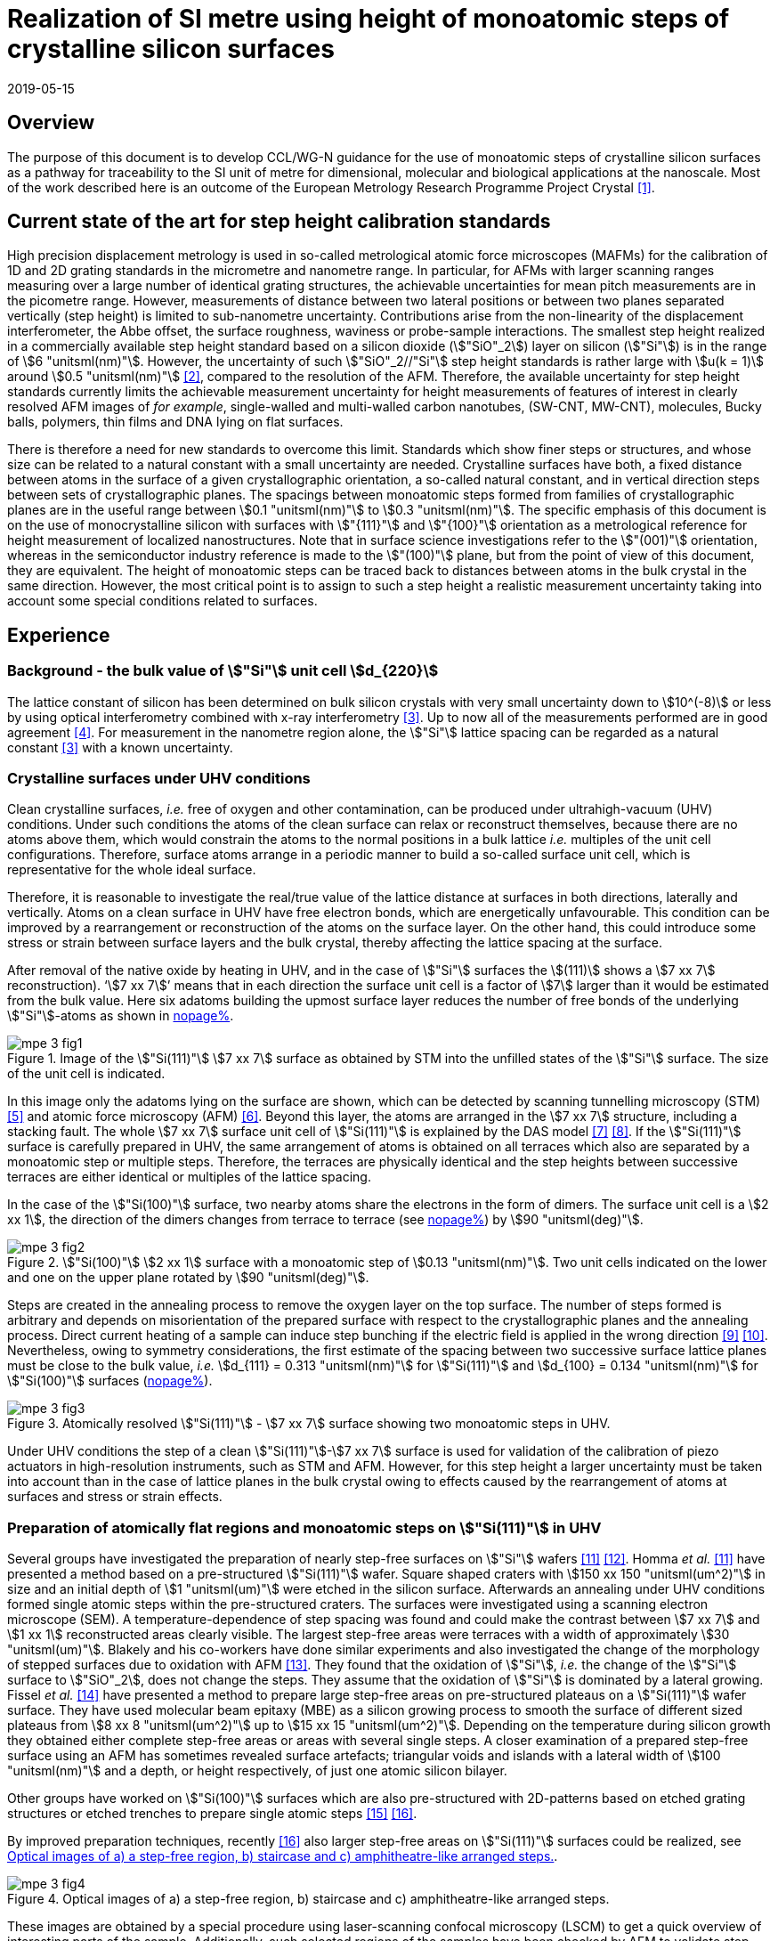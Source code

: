 = Realization of SI metre using height of monoatomic steps of crystalline silicon surfaces
:appendix-id: 2
:partnumber: 2.3
:edition: 1
:copyright-year: 2019
:revdate: 2019-05-15
:language: en
:docnumber: CCL-GD-MeP-3
:title-en: Realization of SI metre using height of monoatomic steps of crystalline silicon surfaces
:title-fr: Réalisation de SI mètre en utilisant la hauteur des marches monoatomiques de surfaces de silicium cristallin
:doctype: guide
:committee-acronym: CCL
:committee-en: Consultative Committee for Length
:committee-fr: Comité consultatif des longueurs
:si-aspect: m_c
:docstage: in-force
:fullname: Ludger Koenders
:affiliation: PTB
:fullname_2: Ingo Busch
:affiliation_2: PTB
:fullname_3: Jørgen Garnæs
:affiliation_3: DFM
:fullname_4: Andrew Yacoot
:affiliation_4: NPL
:fullname_5: Ronald Dixson
:affiliation_5: NIST
:role_5: WG-N co-chair
:fullname_6: Harald Bosse
:affiliation_6: PTB
:role_6: WG-N co-chair
:fullname_7: Andrew Yacoot
:affiliation_7: NPL
:role_7: WG-N chair
:supersedes-date: 2018-06-11
:supersedes-draft: 1.0
:supersedes-date_2: 2019-05-15
:supersedes-edition_2: 1.0
:imagesdir: images
:mn-document-class: bipm
:mn-output-extensions: xml,html,pdf,rxl
:local-cache-only:
:data-uri-image:


== Overview

The purpose of this document is to develop CCL/WG-N guidance for the use of monoatomic
steps of crystalline silicon surfaces as a pathway for traceability to the SI unit of
metre for dimensional, molecular and biological applications at the nanoscale. Most of
the work described here is an outcome of the European Metrology Research Programme
Project Crystal <<euramet>>.


== Current state of the art for step height calibration standards

High precision displacement metrology is used in so-called metrological atomic force
microscopes (MAFMs) for the calibration of 1D and 2D grating standards in the micrometre
and nanometre range. In particular, for AFMs with larger scanning ranges measuring over
a large number of identical grating structures, the achievable uncertainties for mean
pitch measurements are in the picometre range. However, measurements of distance between
two lateral positions or between two planes separated vertically (step height) is
limited to sub-nanometre uncertainty. Contributions arise from the non-linearity of the
displacement interferometer, the Abbe offset, the surface roughness, waviness or
probe-sample interactions. The smallest step height realized in a commercially available
step height standard based on a silicon dioxide (stem:["SiO"_2]) layer on silicon
(stem:["Si"]) is in the range of stem:[6 "unitsml(nm)"]. However, the uncertainty of
such stem:["SiO"_2//"Si"] step height standards is rather large with stem:[u(k = 1)]
around stem:[0.5 "unitsml(nm)"] <<wgdm>>, compared to the resolution of the AFM.
Therefore, the available uncertainty for step height standards currently limits the
achievable measurement uncertainty for height measurements of features of interest in
clearly resolved AFM images of _for example_, single-walled and multi-walled carbon
nanotubes, (SW-CNT, MW-CNT), molecules, Bucky balls, polymers, thin films and DNA lying
on flat surfaces.

There is therefore a need for new standards to overcome this limit. Standards which show
finer steps or structures, and whose size can be related to a natural constant with a
small uncertainty are needed. Crystalline surfaces have both, a fixed distance between
atoms in the surface of a given crystallographic orientation, a so-called natural
constant, and in vertical direction steps between sets of crystallographic planes. The
spacings between monoatomic steps formed from families of crystallographic planes are in
the useful range between stem:[0.1 "unitsml(nm)"] to stem:[0.3 "unitsml(nm)"]. The
specific emphasis of this document is on the use of monocrystalline silicon with
surfaces with stem:["{111}"] and stem:["{100}"] orientation as a metrological reference
for height measurement of localized nanostructures. Note that in surface science
investigations refer to the stem:["(001)"] orientation, whereas in the semiconductor
industry reference is made to the stem:["(100)"] plane, but from the point of view of
this document, they are equivalent. The height of monoatomic steps can be traced back to
distances between atoms in the bulk crystal in the same direction. However, the most
critical point is to assign to such a step height a realistic measurement uncertainty
taking into account some special conditions related to surfaces.


== Experience

=== Background - the bulk value of stem:["Si"] unit cell stem:[d_{220}]

The lattice constant of silicon has been determined on bulk silicon crystals with very
small uncertainty down to stem:[10^(-8)] or less by using optical interferometry
combined with x-ray interferometry <<andreas>>. Up to now all of the measurements
performed are in good agreement <<mohr>>. For measurement in the nanometre region alone,
the stem:["Si"] lattice spacing can be regarded as a natural constant <<andreas>> with a
known uncertainty.


=== Crystalline surfaces under UHV conditions

Clean crystalline surfaces, _i.e._ free of oxygen and other contamination,
can be produced under ultrahigh-vacuum (UHV) conditions. Under such conditions the atoms
of the clean surface can relax or
reconstruct themselves, because there are no atoms above them, which would constrain the
atoms to
the normal positions in a bulk lattice _i.e._ multiples of the unit cell configurations.
Therefore, surface
atoms arrange in a periodic manner to build a so-called surface unit cell, which is
representative for the whole ideal surface.

Therefore, it is reasonable to investigate the real/true value of the lattice distance at surfaces in both
directions, laterally and vertically. Atoms on a clean surface in UHV have free electron bonds, which
are energetically unfavourable. This condition can be improved by a rearrangement or reconstruction
of the atoms on the surface layer. On the other hand, this could introduce some stress or strain
between surface layers and the bulk crystal, thereby affecting the lattice spacing at the surface.

After removal of the native oxide by heating in UHV, and in the case of stem:["Si"]
surfaces the stem:[(111)] shows a
stem:[7 xx 7] reconstruction). '`stem:[7 xx 7]`' means that in each direction the
surface unit cell is a factor of stem:[7] larger than
it would be estimated from the bulk value. Here six adatoms building the upmost surface
layer reduces
the number of free bonds of the underlying stem:["Si"]-atoms as shown in <<fig-1,nopage%>>.


[[fig-1]]
.Image of the stem:["Si(111)"] stem:[7 xx 7] surface as obtained by STM into the unfilled states of the stem:["Si"] surface. The size of the unit cell is indicated.
image::metre/mep-3/mpe-3-fig1.png[]


In this image only the adatoms lying on the surface are shown, which can be detected by scanning
tunnelling microscopy (STM) <<binnig>> and atomic force microscopy (AFM) <<giessibl>>.
Beyond this layer, the atoms
are arranged in the stem:[7 xx 7] structure, including a stacking fault. The whole
stem:[7 xx 7] surface unit cell of stem:["Si(111)"]
is explained by the DAS model <<takayanagi>> <<qian>>. If the stem:["Si(111)"] surface
is carefully prepared in UHV, the same
arrangement of atoms is obtained on all terraces which also are separated by a
monoatomic step or
multiple steps. Therefore, the terraces are physically identical and the step heights
between successive
terraces are either identical or multiples of the lattice spacing.

In the case of the stem:["Si(100)"] surface, two nearby atoms share the electrons in the
form of dimers. The
surface unit cell is a stem:[2 xx 1], the direction of the dimers changes from terrace
to terrace (see <<fig-2,nopage%>>) by stem:[90 "unitsml(deg)"].


[[fig-2]]
.stem:["Si(100)"] stem:[2 xx 1] surface with a monoatomic step of stem:[0.13 "unitsml(nm)"]. Two unit cells indicated on the lower and one on the upper plane rotated by stem:[90 "unitsml(deg)"].
image::metre/mep-3/mpe-3-fig2.png[]


Steps are created in the annealing process to remove the oxygen layer on the top
surface. The number of steps formed is arbitrary and depends on misorientation of the
prepared surface with respect to the crystallographic planes and the annealing process.
Direct current heating of a sample can induce step bunching if the electric field is
applied in the wrong direction <<homma>> <<yang>>. Nevertheless, owing to symmetry
considerations, the first estimate of the spacing between two successive surface lattice
planes must be close to the bulk value, _i.e._ stem:[d_{111} = 0.313 "unitsml(nm)"] for
stem:["Si(111)"] and stem:[d_{100} = 0.134 "unitsml(nm)"] for stem:["Si(100)"] surfaces
(<<fig-3,nopage%>>).


[[fig-3]]
.Atomically resolved stem:["Si(111)"] - stem:[7 xx 7] surface showing two monoatomic steps in UHV.
image::metre/mep-3/mpe-3-fig3.png[]

Under UHV conditions the step of a clean stem:["Si(111)"]-stem:[7 xx 7] surface is used
for validation of the calibration of piezo actuators in high-resolution instruments,
such as STM and AFM. However, for this step height a larger uncertainty must be taken
into account than in the case of lattice planes in the bulk crystal owing to effects
caused by the rearrangement of atoms at surfaces and stress or strain effects.


=== Preparation of atomically flat regions and monoatomic steps on stem:["Si(111)"] in UHV

Several groups have investigated the preparation of nearly step-free surfaces on
stem:["Si"] wafers <<hibino>> <<tanaka>>. Homma _et al._ <<hibino>> have presented a
method based on a pre-structured stem:["Si(111)"] wafer. Square shaped craters with
stem:[150 xx 150 "unitsml(um^2)"] in size and an initial depth of stem:[1 "unitsml(um)"]
were etched in the silicon surface. Afterwards an annealing under UHV conditions formed
single atomic steps within the pre-structured craters. The surfaces were investigated
using a scanning electron microscope (SEM). A temperature-dependence of step spacing was
found and could make the contrast between stem:[7 xx 7] and stem:[1 xx 1] reconstructed
areas clearly visible. The largest step-free areas were terraces with a width of
approximately stem:[30 "unitsml(um)"]. Blakely and his co-workers have done similar
experiments and also investigated the change of the morphology of stepped surfaces due
to oxidation with AFM <<oliver>>. They found that the oxidation of stem:["Si"], _i.e._
the change of the stem:["Si"] surface to stem:["SiO"_2], does not change the steps. They
assume that the oxidation of stem:["Si"] is dominated by a lateral growing. Fissel _et
al._ <<fissel>> have presented a method to prepare large step-free areas on
pre-structured plateaus on a stem:["Si(111)"] wafer surface. They have used molecular
beam epitaxy (MBE) as a silicon growing process to smooth the surface of different sized
plateaus from stem:[8 xx 8 "unitsml(um^2)"] up to stem:[15 xx 15 "unitsml(um^2)"].
Depending on the temperature during silicon growth they obtained either complete
step-free areas or areas with several single steps. A closer examination of a prepared
step-free surface using an AFM has sometimes revealed surface artefacts; triangular
voids and islands with a lateral width of stem:[100 "unitsml(nm)"] and a depth, or
height respectively, of just one atomic silicon bilayer.

Other groups have worked on stem:["Si(100)"] surfaces which are also pre-structured with
2D-patterns based on etched grating structures or etched trenches to prepare single
atomic steps <<li>> <<ignatescu>>.

By improved preparation techniques, recently <<ignatescu>> also larger step-free areas
on stem:["Si(111)"] surfaces could be realized, see <<fig-4>>.


[[fig-4]]
.Optical images of a) a step-free region, b) staircase and c) amphitheatre-like arranged steps.
image::metre/mep-3/mpe-3-fig4.png[]


These images are obtained by a special procedure using laser-scanning confocal
microscopy (LSCM) to get a quick overview of interesting parts of the sample.
Additionally, such selected regions of the samples have been checked by AFM to validate
step-free and undisturbed monoatomic step regions.

In the following section, the main features of the production of atomic terraced
surfaces are described. The essential process steps are defined and described, but
without in-depth details of the technical and plant-specific production process. This
process results in larger step-free regions of about stem:[100 "unitsml(um)"] in size,
in regions with terraces in the micrometre range separated by monoatomic steps in a
staircase or in an amphitheatre-like structure. A corresponding detailed description of
the production can be found, for example, in <<busch>>. Therein more details are given
about deviation which occurs due to insufficient preparation of the stem:["Si"] surface.
This includes two procedures for the calibration of instruments by using stem:["Si"]
monoatomic steps as indicated in <<fig-5>>. More details are given in <<garnaes>>.

<<fig-5>> shows in detail the so-called amphitheatre structure. It is essential for the
improvement of calibrations of the vertical axis of AFMs due to the underlying crystal
structure of the terraces. All areas of a terrace are on one level. Therefore, the
orientation of the AFMs can be significantly improved during measurement and evaluation.


[[fig-5]]
.Image of a so-called amphitheatre structure (above) and the schematic representation of the underlying crystalline structure.
image::metre/mep-3/mpe-3-fig5.png[]



== Practical Implementation

=== Preparation of stem:["Si(111)"] samples with monoatomic steps and step-free regions

The aim of producing atomically smooth or atomically stepped surfaces is to continue the
single crystal structure present in the underlying crystalline bulk crystal to the
surface without interference. The starting point is therefore a monocrystalline silicon
wafer with the desired mesh plane at the cut surface. In the following, the
stem:["Si(111)"] mesh plane is considered. The starting material should have a miscut
angle as close as possible to zero footnote:[Due to production limitations, even wafers
with miscut angle of stem:[0 "unitsml(deg)"] have a remaining misalignment of a few
arcminutes with random orientation. However, this is negligible for the manufacturing
process.] and should have a low doping concentration. The crystal lattice in the volume
of the wafer is undisturbed and with the use of high-quality starting materials,
large-scale crystal defects such as dislocations, swirls, etc. can be ruled out. The
concentration of
localized crystal defects, such as voids, interstitial atoms, foreign atoms is so low in
the wafer qualities available on the market that they can be neglected for further
processing.

=== Sample preparation

The following five process steps are required for the preparation of suitable samples:

. Thermal oxidation
. Lithography for lateral structuring
. [[st3]] Sample cleaning
. [[st4]] Annealing in UHV
. Optical characterization

The first two steps are for general sample preparation.

The second part of the production (steps <<st3>> and <<st4>>) is then used directly to
generate the sub-nanometre steps in a self-organized process, _i.e._ the undisturbed
continuation of the bulk crystal lattice up to the sample surface is achieved by a
combined diffusion and attachment process of silicon atoms to the underlying crystal
lattice.

During the various process steps, rigorous quality management must ensure that no
contamination of the samples occurs. In particular, contamination with nanoparticles
must be avoided as they cannot be removed without damage to the sample surface.
<<fig-6>> shows an example of a stem:["Si"] surface with a pattern, the sample during
annealing and the image obtained by LSCM on an annealed pattern on the stem:["Si(111)"]
surface.


[[fig-6]]
.Steps showing the stem:["Si"] samples preparation. a) after oxidation and e-beam lithography with stem:[5 xx 5] fields, b) during annealing at high temperature in UHV, c) image on one field obtained by LSCM.
image::metre/mep-3/mpe-3-fig6.png[]


*1: Oxidation*

An oxide layer is needed to produce pits of the desired size in which at the bottom, an
oxygen-free surface can be generated and on which diffusion of stem:["Si"] atoms is
possible. Native silicon dioxide on typical wafer is too thin to act as thermal
protection layer for the sample. Therefore, a thicker thermal oxide layer has to be
grown on the surface, because the melting point for stem:["SiO"_2] is much higher than
for stem:["Si"]. The thickness of the oxide layer should be at least stem:[100
"unitsml(nm)"]. Good experiences are obtained with a stem:[300 "unitsml(nm)"]
stem:["SiO"_2] layer. The smallest lateral structure size of the pits generated in this
step is in the ten-micrometre range. Accordingly, no high-resolution structuring process
is required here.


*2: Lithography for lateral structuring*

A photoresist is applied to the wafer to generate a useful pattern of pits etched partly
into the stem:["SiO"_2] layer. In the exposed (optical or e-beam lithography) areas, the
thermal oxide layer is removed by reactive ion etching, leaving a very thin oxide layer
(stem:[t = 1 ... 5 "unitsml(nm)"]) at the bottom of the pits. The pit surrounding thick
stem:["SiO"_2] layer acts as a thermally protective layer to prevent stem:["Si"]
evaporation. At the bottom of the pit, which is free from oxygen, stem:["Si"] atoms can
diffuse to produce atomically smooth or terraced surfaces.

After the structuring of the wafer has been completed, it is assembled, since in the
subsequent UHV process only sample sizes of small dimensions, typically between stem:[5]
and stem:[10 "unitsml(mm)"], can be processed. In particular, the sawing of the wafer is
a considerable source of nanoparticulate impurities (essentially stem:["Si"]
nanoparticles (stem:["Si"]-NP)). Therefore, suitable measures (use of protective
varnish) must be taken before sawing to avoid a corresponding contamination of the
sample surface. Simple removal of the protective lacquer by dissolving it in acetone
leads to NP contamination again, as the stem:["Si"]-NP do not dissolve and subsequently
adhere to the stem:["Si"] surface again. An additional treatment of the sample in a
plasma asher before washing it in acetone is suitable to avoid the contamination from
sawing.


*3: Sample cleaning*

Immediately before the ready-made and structured sample blanks are transferred to the
UHV chamber, they are subjected to multi-stage cleaning in an ultrasonic bath. This
cleaning cycle starts with a bath for approx. 10 minutes in a basic cleaning solution,
followed by a short dip in deionized water and a two-minute bath in deionized water. The
final step is a two-minute bath in pure ethanol. All cleaning steps are carried out at
stem:[60 "unitsml(degC)"] with ultrasonic assistance.

This cleaning step achieves two objectives: 1.) During the storage of the sample
unavoidable contaminations (hydrocarbons etc.) are reduced as far as possible and 2.)
the stem:["SiO"_2] surface of the sample is preconditioned by immersion in a bath of the
basic cleaning solution in order to simplify the evaporation of this layer and the
release of stem:["Si"] atoms during the annealing process.


*4: Annealing under UHV conditions*

The stem:["Si"] sample is fixed on a tantalum holder and transferred into an UHV
chamber. After reaching a base pressure of better than stem:[1 xx 10^(-9)] mbar an
annealing process starts.

The sample can be heated with e.g. an electron beam heater (as shown in the example
(<<fig-6>>b)). The required heating power is applied to the back of the sample with an
electron beam. With this type of heating, however, structure formation on both sides is
not possible. Alternatively, a direct current heating can also be carried out, in which
the required heating power is transferred by a current flowing transversal through the
sample. In this case, it is also possible to generate atomic steps on the top and bottom
of the sample.

A typical temperature profile is shown in <<fig-7>>. There are three regions which are
important for further cleaning, removing of the residual thin oxide layer at the bottom
of the cavities (1), flattening
of oxygen free region by diffusion (2), and last but not the least a carefully
transition from the high-temperature stem:[1 xx 1] phase to the stem:[7 xx 7] structure
at around stem:[850 "unitsml(degC)"] (3).


[[fig-7]]
.Schematic of the temperature profile for annealing stem:["Si"] samples. The first temperature ramp is a further cleaning step in which the sample is cleaned of remaining foreign atoms (1). While holding the sample at approx. stem:[900 "unitsml(degC)"] (section 2), the stem:["Si"] surface lattice is reconstructed into a stem:[7 xx 7] structure. In the course of the last temperature ramp, the terraces or atomically smooth areas are formed by self-organization (3).
image::metre/mep-3/mpe-3-fig7.png[]


First, a further cleaning of the sample is achieved by two temperature steps. One at
stem:[~600 "unitsml(degC)"] to remove water from the surface, and a temperature ramp up
to stem:[T ~~ 1200 "unitsml(degC)"] to remove the residual thin oxide layer (sublimation
of stem:["SiO"] in high vacuum) at the bottom of the produced cavities. It is important
that during these steps the pressure remains below stem:[1 xx 10^(-9) "unitsml(mbar)"],
otherwise residual hydrocarbons can contaminate the silicon surface and distort the
needed diffusion process. In the second section, the sample is kept at a constant
temperature of approximately stem:[900 "unitsml(degC)"] for several hours to allow
stem:["Si"] atoms to diffuse on the surface and to smooth the originally rough silicon
surface at the bottom of the cavities. In the third phase the sample is cooled down.
Here an important point is to do this slowly enough at approximately stem:[850
"unitsml(degC)"] where the high temperature "stem:[1 xx 1]" phase changes to the stable
stem:[7 xx 7] phase <<lin>>. If this cooling is too fast the remaining "stem:[1 xx 1]"
phase areas show a different height compared to the stem:[7 xx 7] regions. This height
change can be detected by a high resolution AFM scan but will influence a step height
calibration. Other deviations which are caused by wrong annealing are meander like
structures and in some cases, chains of silicon atoms lying on the surface. Whereas the
first has an effect on step height calibration, the effect due to the latter is
insignificantly small.

Such carefully prepared stem:["Si"] samples and their monoatomic steps can be used
directly in UHV for calibration of an AFM and for STM with precise positioning control.


*5: Optical inspection and use in air*

In the case of an outward transfer of the sample to air, the sample will be brought by
transfer chambers in which dry nitrogen is used to interact with the pure stem:["Si"]
surface. During the transfer time a native oxide layer is grown which protects the
stem:["Si"]. With a thickness of stem:[1]-stem:[2 "unitsml(nm)"], this oxide layer is
sufficiently thin and at the same time homogeneous to maintain the structure of atomic
steps generated earlier. It also stabilizes the samples in the long term. Sample
stability over several months was demonstrated, individual samples produced at the
Physikalisch-Technische Bundesanstalt (PTB) could even be successfully stored over
several years for their use <<yacoot>>. However, during storage care should be taken to
avoid contamination of the surface.

In air confocal laser scanning microscopy can be used to detect the monoatomic steps and
to indicate cavities with appropriate structures for the calibration (see <<fig-6>>c).
At the bottom of the pits, areas with atomically smooth regions, staircases or
amphitheatre-like arrangement of steps can typically be obtained. Details are described
in <<busch>>.


=== Use of monoatomic stem:["Si"] steps for the calibration of instruments

Metrological investigations of stem:["Si"] steps are mainly done in air, because the
metrology instruments are usually not compatible with UHV conditions. However, during
the EMRP project "`Crystal`" the PTB started to equip a UHV-STM with a high resolution
interferometer for traceable investigations of surfaces under UHV conditions <<yacoot>>.

For the analysis of the steps it is necessary to differentiate between the staircase and
the amphitheatre arrangement of monoatomic steps. Garnaes _et al._ could show that in
the case of a low number of steps (stem:[~ 5 - 7]) the amphitheatre arrangement has some
advantages <<garnaes>>. Therefore, we present a more detailed analysis procedure for the
amphitheatre arrangement in this guide. Improved instruments and a high number of steps
are helpful to reduce the claimed uncertainty for monoatomic steps.


. Staircase arrangement of steps
+
--
The first investigations by metrological AFM in air were made on single-sided atomic
steps (<<fig-2>> and <<fig-3>>) combined with small terraces, only <<tsai>> <<fu>>.
However, the length of the terraces used was less than stem:[100 "unitsml(nm)"],
therefore the determination of the step height critically depends on the guidance
deviation of the instruments and on the base length of the stem:["Si"] terraces between
monoatomic steps, and the used algorithms. The measured step height values are close to
stem:[d_(111) = 0.313 "unitsml(nm)"] with a small measurement uncertainty. However, most
of the steps are limited to small terrace lengths, _i.e._ stem:[30 "unitsml(nm)"] to
stem:[100 "unitsml(nm)"], which is too small to be useful for other instruments than
AFM, _e.g._ optical microscopes. Furthermore it is necessary to apply a correction to
take into account any tilt of the steps. This is much easier with larger terraces and
amphitheatre like structures described below. Details necessary for the analysis and use
of the stem:["Si"] step heights in <<table-1>> are given in <<yacoot>>.
--

. Amphitheatre arrangement of steps
+
--
In this case the symmetrical analysis routines described in <<iso5436>> and <<iso25178>>
can be applied. An example is shown in <<fig-8>>.
--

[[fig-8]]
.Amphitheatre-like arrangement of steps and use of an evaluation in analogy to ISO 5436 to determine the step height (from J. Garnaes, DFM)
image::metre/mep-3/mpe-3-fig8.png[]


The image shows on both sides of a flat inner part a monoatomic step and terrace. The
line sections superimposed on the profile in <<fig-8>> shows which parts of the profile
are used for the analysis: the part in the flat region at the centre of the bottom and
the parts at the terraces of the monoatomic steps. The transition range is excluded. The
large terraces in the micrometre range generated by the procedure described above are
advantageous for an improved averaging of data of the same level. Such large smooth
regions can thus be used to show deviations of the scanning instrument on a nano- and
sub-nanometre scale.

Typical scanning systems based on piezoelectric actuators show deviation due to
non-ideal behaviour of the actuator. Although systems with additional position control
and feedback systems offer improved positioning control, they still show position errors
due to pitch, yaw and roll errors <<klapetek>>. Furthermore, all positioning systems
including laser interferometer control show deviations from linearity, _i.e._
non-linearity effects. Additional deviations are caused by fluctuations in environmental
conditions. In the case of sophisticated instruments, such deviations can be in the
sub-nanometre range, but can be detected on the smooth regions of a large step-free
crystalline surface. Due to the properties of the bonding of atoms it can be assumed
that over regions of stem:[100 "unitsml(um)"] such a surface should be flat and any
deviation from flatness will be much smaller than deviations of current scanning systems
or positioning controls. Therefore, the calibration procedure for small step height
should include detection scanner deviation during the procedure to allow a good
calibration. However, if the deviations of the scanning system are too big, _i.e._ in
the nanometre range or if the deviations are not stable, a calibration of the vertical
axis using the silicon steps is not helpful.

J.{nbsp}Garneas _et al._ <<garnaes>> has used an amphitheatre-like structure to
determine the deviation of the scanner and has fitted the deviation by a polynomial of
second and higher order. <<fig-10>> shows results of this analysis.


[[fig-10]]
.Use of a polynomial fit to correct for scanner deviations by J. Garnaes [to be published]. Here a polynomial of fourth order was sufficient. Result of 4th order: stem:[d_"cor" = (0.3137 +- 0.0038) "unitsml(nm)"], that is, stem:[u(d_"cor") = 1.2 %].
image::metre/mep-3/mpe-3-fig9.png[]


Once the steps are localized, the height of the measured steps is estimated using a
least squares procedure. The latter assumes a model that aims to describe all the
features captured with the AFM, except the intrinsic noise of the measurement. The
well-known value of the lattice spacing associated with the step standards makes it
possible to establish a model with very well-defined properties:

* Atomic step heights are invariant, and thus, all the measured steps must have the same
height.

* Flat plateaus between steps. This means that any tilting in the measured profile comes
from incorrect leveling of the sample, contamination of the sample (e.g., oxide layers)
or nonlinearities of the microscope.

Based on these two properties, it is possible to formulate the following parametric model:

[stem%unnumbered]
++++
hat y = nh + c_0 + c_1 x + c_2 x^2 + c_3 x^3 + ... + c_p x^p = nh + sum_{k=0}^p c_k x^k,
++++

where stem:[h] is the step height, stem:[n] is an integer that accounts for the jumps
between steps relative to the lowest plateau, and the polynomial with coefficients
stem:[c_k] accounts for other effects such as incorrect leveling of the sample and
nonlinearities of the microscope. The residual between the measured data and the model
is then defined as follows

[stem%unnumbered]
++++
ii(R)^2 = sum_{i=1}^ii(N) (y_i - hat y_i)^2,
++++

where stem:[ii(N)] is the total number of data points used in the fit. Note that model
points stem:[hat y_i] from different plateaus will have different values of stem:[n].
The edges between steps shall not be included in the fit, as they would increase the
highest order (stem:[p]) of the polynomial significantly. The least squares procedure
minimizes the sum of the residuals by solving the following equations:

[stem%unnumbered]
++++
{del ii(R)^2} / {del h} = 2 sum_{i=1}^ii(N) (y_i - hat y_i) {del hat y_i} / {del h} = 2 (- sum_{i=1}^ii(N) y_i n_i + sum_{i=1}^ii(N) hat y_i n_i) = 0
++++

[stem%unnumbered]
++++
{del ii(R)^2} / {del c_k} = 2 sum_{i=1}^ii(N) (y_i - hat y_i) {del hat y_i} / {del c_k} = 2 (- sum_{i=1}^ii(N) y_i x_i^k + sum_{i=1}^ii(N) hat y_i x_i^k) = 0 " for " k = 0,1,2,...,p.
++++

This system of (stem:[p+2]) equations gives the best possible solution in a least
squares sense.

More information can be found in <<busch>>.

For the microscope used in his study, the artifacts could be estimated using a 4th order
polynomial or higher. Taking into consideration the theoretical value of a
stem:["Si(111)"] atomic step and using a fit percentage of 75%, the best results are
achieved with a 5th order polynomial, with a standard uncertainty of stem:[1
"unitsml(pm)"].


== Position Statement of CCL/WG-N

. CCL/WG-N believes that stem:["Si"] samples with large step-free areas and areas with
monoatomic steps and broad terraces are very useful for the detection of scanner
deviations and for the calibration of the vertical axis of instruments used for
applications in dimensional nanometrology.

. If monoatomic steps on stem:["Si"] samples are prepared in an appropriate manner the
vertical axis can be made traceable to the SI metre through reference values of the
silicon step height given in
<<table-1>>. Whereas, there is enough experience for the use of stem:["Si(111)"] and
stem:["Si(100)"] under UHV conditions and stem:["Si(111)"] in air, further experiments
on stem:["Si(100)"] in air are recommended.

. WG-N believes that for the step height value a larger uncertainty has to be used
instead of the very small uncertainty for bulk values. Reasons are related to unknown
stress or strain effects and due to unknown effects due to oxidation. The use of
improved instruments in future can lead to a further reduction of the stated uncertainty.

. WG-N has a responsibility to promote good measurement practice and SI traceability in
dimensional nanometrology and thus proposes, after further development of this document,
to issue a Recommendation to the Consultative Committee for Length (CCL).


== Recommendations of CCL/WG-N for use of flat and stepped silicon surfaces

The CCL/WG-N recommends the use of the silicon lattice parameter for the calibration of
the normal scan axes of high-resolution instruments in surface metrology. Depending on
their crystallographic orientation, the following values (see <<table-1,nopage%>>)
should be used for the distance between adjacent monoatomic steps.


[[table-1]]
.Recommended values for the silicon monoatomic step height
[cols="^,^,^",options="header"]
|===
| 2+| silicon monoatomic step height
<h| Surface orientation +
Lattice parameter
h| under UHV +
/pm
h| in air +
/pm

| stem:[d_{100}] | 135 (5) | 135 (15)
| stem:[d_{111}] | 313 (5) | 313 (15)

|===



The uncertainty given in the parenthesis is the expanded uncertainty (stem:[k = 2]).
Details about the sources of uncertainty are given <<garnaes>>.

The useful range of stem:["Si"] steps for the calibration of surface measuring
instruments is limited to heights below stem:[10 "unitsml(nm)"]. Further research in the
manufacturing processes of the monoatomic silicon step height standards might in future
allow to increase this calibration range and allow a further reduction of the
measurement uncertainty of monoatomic stem:["Si"] steps.


[bibliography]
== References

* [[[euramet,1]]] https://www.euramet.org/research-innovation/search-research-projects/details/?eurametCtcp_project_show%5Bproject%5D=1186&eurametCtcp_project%5Bback%5D=472&cHash=5e49a3a1777470c078779d2845444a0b

* [[[wgdm,2]]] WGDM-7 Preliminary Comparison on nanometrology according to the rules of CCL key comparisons https://www.bipm.org/utils/common/pdf/final_reports/L/S2/CCL-S2.pdf

* [[[andreas,3]]] Andreas B _et al._, "`Determination of the Avogadro constant by counting atoms in a stem:["&#x200c;"^{28} "Si"] crystal`", _Phys. Rev. Lett._ *106* (2011) 030801. https://doi.org/10.1103/PhysRevLett.106.030801[DOI: 10.1103/PhysRevLett.106.030801]

* [[[mohr,4]]] Mohr P J, Taylor B N, and Newell D B, "`CODATA recommended values of the fundamental physical constants: 2010`", _Rev. Mod. Phys._ *84* (2012) 1527-1605. https://journals.aps.org/rmp/abstract/10.1103/RevModPhys.84.1527[DOI: 10.1103/RevModPhys.84.1527]

* [[[binnig,5]]] Binnig G, Rohrer H, Gerber Ch, and Weibel E, "`stem:[7 xx 7] reconstruction on stem:["Si(111)"] resolved in real space`", _Phys. Rev. Lett._ *50* (2) (1983) 120-123. https://journals.aps.org/prl/abstract/10.1103/PhysRevLett.50.120[DOI: 10.1103/PhysRevLett.50.120]

* [[[giessibl,6]]] Giessibl F J, "`Atomic resolution of the silicon stem:[(111)]-stem:[(7 xx 7)] surface by atomic force microscopy`", _Science_ *267* (1995) (5194) 68-71. https://doi.org/10.1126/science.267.5194.68[DOI: 10.1126/science.267.5194.68]

* [[[takayanagi,7]]] Takayanagi K, Tanishiro Y, Takahashi M, and Takahashi S, "`Structural analysis of stem:["Si(111)"]-stem:[7 xx 7] by UHV-transmission electron diffraction and microscopy`", _J. Vac. Sci. Technol. A_ *3* (3) (1985) 1502-1506. https://doi.org/10.1116/1.573160[DOI: 10.1116/1.573160]

* [[[qian,8]]] Qian G-X, Chadi D J, "`stem:["Si(111)"]-stem:[7 xx 7] surface: Energy minimization calculation for dimer-adatom-stacking-fault model`", _Phys. Rev. B_ *35* (1987) 1288. https://doi.org/10.1103/PhysRevB.35.1288[DOI: 10.1103/PhysRevB.35.1288]

* [[[homma,9]]] Homma Y, McClelland R, Hibino H, "`DC-Resistive-Heating-Induced Step Bunching on Vicinal stem:["Si(111)"]`", _Jpn. J. Appl. Phys._ *29* (1990) L2254--L2256

* [[[yang,10]]] Y.-N. Yang, E. Fu, E. Williams, "An STM study of current-induced step bunching on stem:["Si(111)"]", _Surf. Sci._ *356* (1996) 101-111

* [[[hibino,11]]] Homma Y, Hibino H, Ogino T, and N Aizawa N, "`Sublimation of the stem:["Si(111)"] surface in ultrahigh vacuum`", _Phys. Rev. B_ *55* (16) (1997) R10237. DOI: 10.1103/PhysRevB.55.R10237

* [[[tanaka,12]]] Tanaka S, Umbach C C, Blakely J M, Tromp R M, and Mankos M, "`Fabrication of arrays of large step-free regions on stem:["Si(001)"]`", _Appl. Phys. Lett._ *69* (9) (1996) 1235. https://aip.scitation.org/doi/10.1063/1.117422[DOI: 10.1063/1.117422]

* [[[oliver,13]]] Oliver A C, Blakely J M, "`Thin stem:["SiO"_2] layers on stem:["Si(111)"] with ultralow atomic step density`", _JVST B_ *18* (2000) 2862. DOI: 10.1116/1.1320804

* [[[fissel,14]]] Fissel A, Krügener J, and Osten H J, "`Preparation of large step-free mesas on stem:["Si(111)"] by molecular beam epitaxy`", _Phys. Status Solidi C_ *9* (10-11) (2012) 2050. DOI: 10.1002/pssc.201200139

* [[[li,15]]] Li K, Pradeep N, Chikkamaranahalli S, Stan G, Attota R, Fu J, and Silver R, "`Controlled formation of atomic step morphology on micropatterned stem:["Si(100)"]`", _J. Vac. Sci. Technol. B_ *29* (4) (2011) 041806. https://avs.scitation.org/doi/10.1116/1.3610955[DOI: 10.1116/1.3610955]

* [[[ignatescu,16]]] Ignatescu V and Blakely J M, "`Morphological evidence for surface pre-melting on stem:["Si(111)"]`", _Surface Science_ *601* (23) (2007) 5459 - 5465. https://linkinghub.elsevier.com/retrieve/pii/S0039602807009211[DOI: 10.1016/j.susc.2007.09.013]

* [[[busch,17]]] Busch I _et al._, Self-organized dimensional standards for Nanometrology - About the production of stem:["Si(111)"] surfaces with single atomic steps for step height measurements. to be published

* [[[garnaes,18]]] Garnaes J _et al._ Investigations about the use of stem:["Si"] monoatomic steps for the calibration of instruments, to be published

* [[[lin,19]]] Lin J L, Petrovykh D Y, Viernow J, Men F K, Seo D J, and Himpsel F J, "`Formation of regular step arrays on stem:["Si(111)"]-stem:[7 xx 7]`", _J Appl Phys_ *84* (1998) 255

* [[[yacoot,20]]] Yacoot A, Koenders L, and Wolff H, "`An atomic force microscope for the study of the effects of tip sample interactions on dimensional metrology`", _Meas. Sci. Technol._ *18* (2007) 350-359 https://doi.org/10.1088/0957-0233/18/2/S05[DOI: 10.1088/0957-0233/18/2/S05]

* [[[ostermann,21]]] Ostermann J, Busch I, Flügge J, Koenders L, Lemmens P, Lenck O, Popadic R, "`Implementation of a metrological UHV-STM`", Proc. 16th euspen, Nottingham, May 2016, 125

* [[[tsai,22]]] Tsai V W, Vorburger T, Dixson R, Fu J, Köning R, Silver R, and Williams E D, "`The study of silicon stepped surfaces as atomic force microscope calibration standards with a calibrated AFM at NIST`", _AIP Conference Proceedings_ *449* (1) (1998) 839. DOI: 10.1063/1.56874

* [[[fu,23]]] Fu J, Tsai V, Köning R, Dixson R, and Vorburger T, "`Algorithms for calculating single-atom step heights`", _Nanotechnology_ *10* (4) (1999) 428. https://aip.scitation.org/doi/abs/10.1063/1.56874[DOI: 10.1088/0957-4484/10/4/312]

* [[[iso5436,ISO 5436-1:2000]]], _Geometrical Product Specifications (GPS) -- Surface texture: Profile method; Measurement standards -- Part 1: Material measures_

* [[[iso25178,ISO 25178-70:2014]]], _Geometrical product specification (GPS) -- Surface texture: Areal -- Part 70: Material measures_

* [[[klapetek,26]]] Yacoot A, Klapetek P, Valtr M, Grolich P, Dongmo H, Lazzerini G M and Bridges A 2019 Design and performance of a test rig for evaluation of nanopositioning stages _Meas. Sci. Technol._ *30* 035002 (10pp) https://doi.org/10.1088/1361-6501/aafd03[DOI: 10.1088/1361-6501/aafd03]

